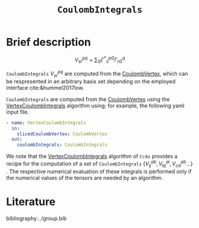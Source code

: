 :PROPERTIES:
:ID: CoulombIntegrals
:END:
#+title: =CoulombIntegrals=
# #+OPTIONS: toc:nil


* Brief description

$$ V^{pq}_{sr} = \sum_{G} {\Gamma^\ast}^{pG}_s \Gamma^q_{rG} $$

=CoulombIntegrals= $V^{pq}_{sr}$ are computed from the
[[id:CoulombVertex][CoulombVertex]], which can
be respresented in an arbitrary basis set depending on the employed interface
cite:&hummel2017low.

=CoulombIntegrals= are computed from the
[[id:CoulombVertex][CoulombVertex]] using the
[[id:VertexCoulombIntegrals][VertexCoulombIntegrals]] algorithm using;
for example, the following yaml input file.
#+begin_src yaml
- name: VertexCoulombIntegrals
  in:
    slicedCoulombVertex: CoulombVertex
  out:
    coulombIntegrals: CoulombIntegrals
#+end_src

We note that the [[id:VertexCoulombIntegrals][VertexCoulombIntegrals]]
algorithm of =Cc4s= provides a recipe for the computation of a set of =CoulombIntegrals=
$\{V^{ab}_{ij}, V^{ai}_{bj}, V^{ab}_{cd}  ... \}$ .  The respective numerical evaluation of these
integrals is performed only if the numerical values of the tensors are
needed by an algorithm.


* Literature
bibliography:../group.bib


